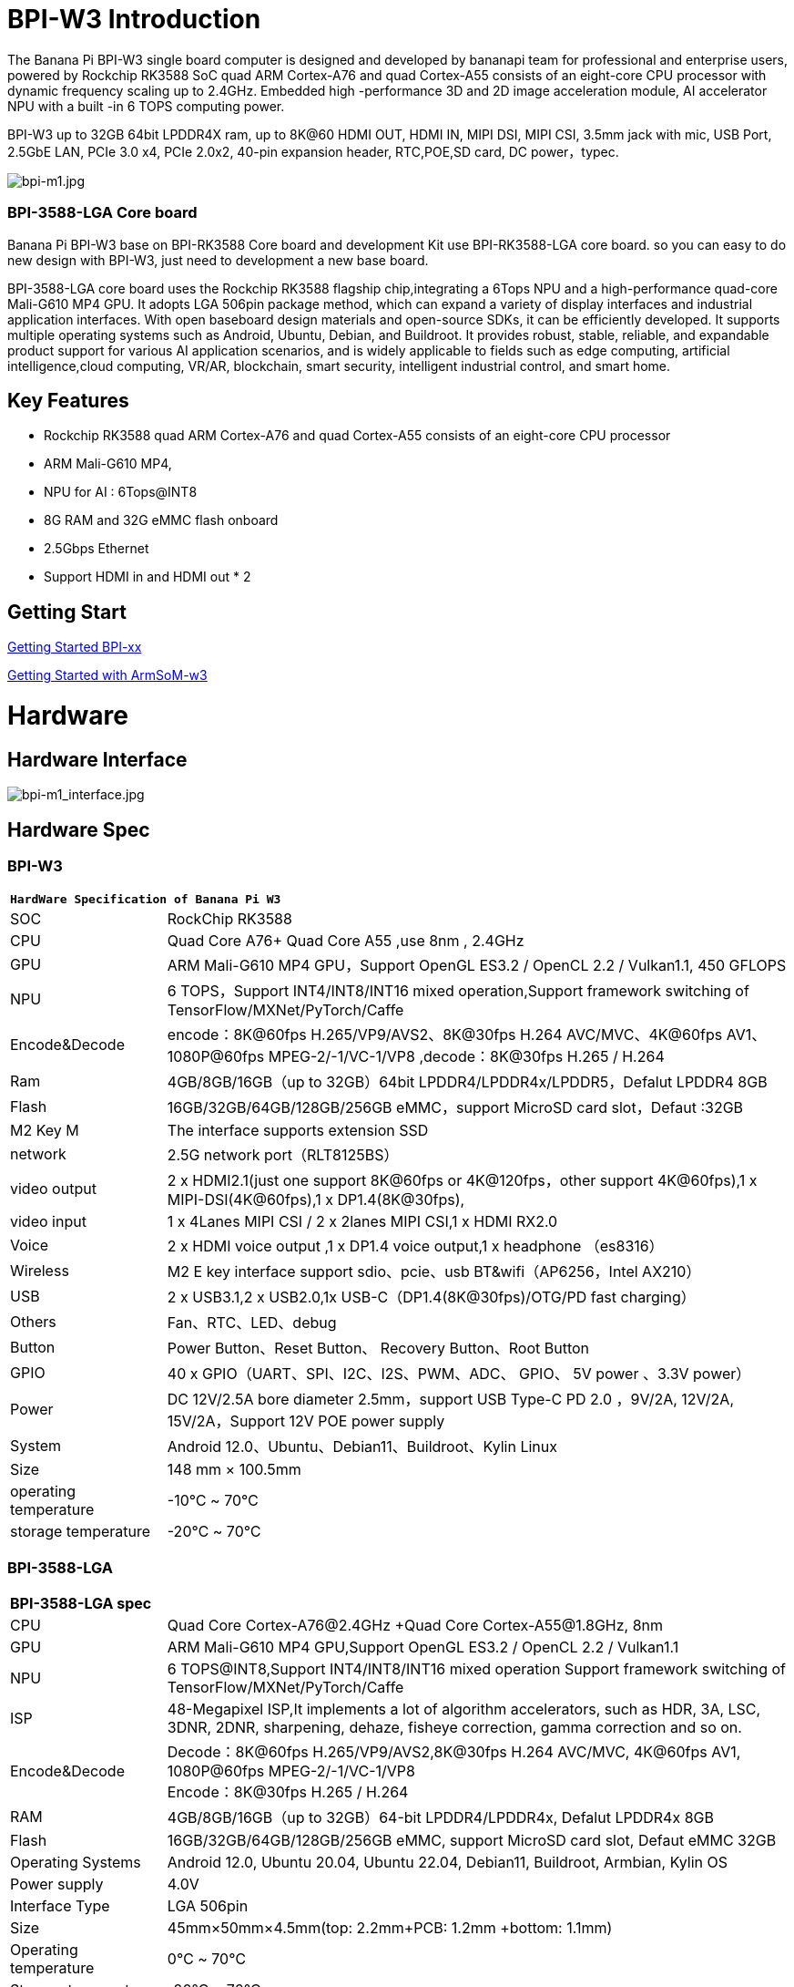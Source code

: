 = BPI-W3 Introduction

The Banana Pi BPI-W3 single board computer is designed and developed by bananapi team for professional and enterprise users, powered by Rockchip RK3588 SoC quad ARM Cortex-A76 and quad Cortex-A55 consists of an eight-core CPU processor with dynamic frequency scaling up to 2.4GHz. Embedded high -performance 3D and 2D image acceleration module, AI accelerator NPU with a built -in 6 TOPS computing power.

BPI-W3 up to 32GB 64bit LPDDR4X ram, up to 8K@60 HDMI OUT, HDMI IN, MIPI DSI, MIPI CSI, 3.5mm jack with mic, USB Port, 2.5GbE LAN, PCIe 3.0 x4, PCIe 2.0x2, 40-pin expansion header, RTC,POE,SD card, DC power，typec.

image::/a_bpi-m1.jpg[bpi-m1.jpg]
=== BPI-3588-LGA Core board
Banana Pi BPI-W3 base on BPI-RK3588 Core board and development Kit use BPI-RK3588-LGA core board. so you can easy to do new design with BPI-W3, just need to development a new base board.

BPI-3588-LGA core board uses the Rockchip RK3588 flagship chip,integrating a 6Tops NPU and a high-performance quad-core Mali-G610 MP4 GPU. It adopts LGA 506pin package method, which can expand a variety of display interfaces and industrial application interfaces. With open baseboard design materials and open-source SDKs, it can be efficiently developed. It supports multiple operating systems such as Android, Ubuntu, Debian, and Buildroot. It provides robust, stable, reliable, and expandable product support for various AI application scenarios, and is widely applicable to fields such as edge computing, artificial intelligence,cloud computing, VR/AR, blockchain, smart security, intelligent industrial control, and smart home.



== Key Features

- Rockchip RK3588 quad ARM Cortex-A76 and quad Cortex-A55 consists of an eight-core CPU processor
- ARM Mali-G610 MP4,
- NPU for AI : 6Tops@INT8
- 8G RAM and 32G eMMC flash onboard
- 2.5Gbps Ethernet
- Support HDMI in and HDMI out * 2

== Getting Start

link:/en/BPI-xx/GettingStarted_BPI-xx[Getting Started BPI-xx]

link:http://wiki.armsom.org/index.php/Getting_Started_with_ArmSoM-w3[Getting Started with ArmSoM-w3]

= Hardware
== Hardware Interface

image::/bpi-m1_interface.jpg[bpi-m1_interface.jpg]

== Hardware Spec
=== BPI-W3
[option="header",cols="1,4"]
|=====
2+m| **HardWare Specification of Banana Pi W3**
| SOC           | RockChip RK3588                                     
| CPU           | Quad Core A76+ Quad Core A55 ,use 8nm , 2.4GHz     
| GPU           | ARM Mali-G610 MP4 GPU，Support OpenGL ES3.2 / OpenCL 2.2 / Vulkan1.1, 450 GFLOPS                                                  
| NPU           | 6 TOPS，Support INT4/INT8/INT16 mixed operation,Support framework switching of TensorFlow/MXNet/PyTorch/Caffe                     
| Encode&Decode | encode：8K@60fps H.265/VP9/AVS2、8K@30fps H.264 AVC/MVC、4K@60fps AV1、1080P@60fps MPEG-2/-1/VC-1/VP8 ,decode：8K@30fps H.265 / H.264 
| Ram           | 4GB/8GB/16GB（up to 32GB）64bit LPDDR4/LPDDR4x/LPDDR5，Defalut LPDDR4 8GB                                                           
| Flash         | 16GB/32GB/64GB/128GB/256GB eMMC，support MicroSD card slot，Defaut :32GB                                                           
| M2 Key M      | The interface supports extension SSD                
| network       | 2.5G network port（RLT8125BS）                        
| video output  | 2 x HDMI2.1(just one support 8K@60fps or 4K@120fps，other support 4K@60fps),1 x MIPI-DSI(4K@60fps),1 x DP1.4(8K@30fps),           
| video input   | 1 x 4Lanes MIPI CSI / 2 x 2lanes MIPI CSI,1 x HDMI RX2.0
| Voice         | 2 x HDMI voice output ,1 x DP1.4 voice output,1 x headphone （es8316）
| Wireless      | M2 E key interface support sdio、pcie、usb BT&wifi（AP6256，Intel AX210）                                                             
| USB           | 2 x USB3.1,2 x USB2.0,1x USB-C（DP1.4(8K@30fps)/OTG/PD fast charging）                                                             
| Others        | Fan、RTC、LED、debug                                    
| Button        | Power Button、Reset Button、 Recovery Button、Root Button 
| GPIO          | 40 x GPIO（UART、SPI、I2C、I2S、PWM、ADC、 GPIO、 5V power 、3.3V power）
| Power         | DC 12V/2.5A bore diameter 2.5mm，support USB Type-C PD 2.0 ，9V/2A, 12V/2A, 15V/2A，Support 12V POE power supply                    
| System        | Android 12.0、Ubuntu、Debian11、Buildroot、Kylin Linux 
| Size          | 148 mm × 100.5mm
| operating temperature	| -10℃ ~ 70℃
| storage temperature	  | -20℃ ~ 70℃
|=====

=== BPI-3588-LGA

[option="header",cols="1,4"]
|=====
2+| **BPI-3588-LGA spec**
| CPU                            | Quad Core Cortex-A76@2.4GHz +Quad Core Cortex-A55@1.8GHz, 8nm                           
| GPU                            | ARM Mali-G610 MP4 GPU,Support OpenGL ES3.2 / OpenCL 2.2 / Vulkan1.1                     
| NPU                            | 6 TOPS@INT8,Support INT4/INT8/INT16 mixed operation Support framework switching of TensorFlow/MXNet/PyTorch/Caffe
| ISP                            | 48-Megapixel ISP,It implements a lot of algorithm accelerators, such as HDR, 3A, LSC, 3DNR, 2DNR, sharpening, dehaze, fisheye correction, gamma correction and so on. 
| Encode&Decode                  | Decode：8K@60fps H.265/VP9/AVS2,8K@30fps H.264 AVC/MVC, 4K@60fps AV1, 1080P@60fps MPEG-2/-1/VC-1/VP8 +
Encode：8K@30fps H.265 / H.264            
     
| RAM                            | 4GB/8GB/16GB（up to 32GB）64-bit LPDDR4/LPDDR4x, Defalut LPDDR4x 8GB                    
| Flash                          | 16GB/32GB/64GB/128GB/256GB eMMC, support MicroSD card slot, Defaut eMMC 32GB           
| Operating Systems              | Android 12.0, Ubuntu 20.04, Ubuntu 22.04, Debian11, Buildroot, Armbian, Kylin OS
| Power supply                   | 4.0V 
| Interface Type                 | LGA 506pin 
| Size                           | 45mm×50mm×4.5mm(top: 2.2mm+PCB: 1.2mm +bottom: 1.1mm)
| Operating temperature          | 0℃ ~ 70℃ 
| Storage temperature            | -20℃ ~ 70℃
|=====
== Function parameter

[option="header",cols="1,1,1,3,3"]
|=====
| Category	| Function	| quantity	2+|parameter
.4+|Video Input Interface | MIPI DC(DPHY/CPHY) combo PHY	| 2 a|	- Support to use DPHY or CPHY +
- Each MIPI DPHY V2.0, 4lanes, 4.5Gbps per lane +
- Each MIPI CPHY V1.1, 3lanes, 2.5Gsps per lane .2+a| Support camera input combination: 

- 2 MIPI DCPHY + 4 MIPI CSI DPHY(2 lanes) 

- 2 MIPI DCPHY + 1 MIPI CSI DPHY(4 lanes) + 2 MIPI CSI DPHY(2 lanes) 

- 2 MIPI DCPHY + 2 MIPI CSI DPHY(4 lanes)
| MIPI CSI DPHY	| 4	 a|
- Each MIPI DPHY V1.2, 2lanes, 2.5Gbps per lane
- Support to combine 2 DPHY together to one 4lanes
| DVP | ≤1	 2+a|
- One 8/10/12/16-bit standard DVP interface, up to 150MHz input data
- Support BT.601/BT.656 and BT.1120 VI interface
- Support the polarity of pixel_clk, hsync, vsync configurable
| HDMI RX	| 1  2+a|
- HDMI 2.0 RX PHY, 4 lanes, no sideband channels
- Data rate support in HDMI 2.0 mode, 6Gbps down to 3.4Gbps
- Data rate support in HDMI 1.4 mode, 3.4Gbps down to 250Mbps
- Support HDCP2.3 and HDCP1.4
.4+| Display interface | HDMI/eDP TX interface | ≤2	 2+a|
- Support two HDMI/eDP TX combo interface, but HDMI and eDP can not work at the same time for each interface
- Support x1, x2 and x4 configuration for each interface
- Support up to 7680x4320@60Hz for HDMI TX, and 4K@60Hz for eDP
- Support HDCP2.3 for HDMI TX, and HDCP1.3 for eDP
| DP TX	| 2	 2+a|
- Support 2 DP TX 1.4a interface which combo with USB3.1 Gen1
- Support up to 7680x4320@30Hz
- Support Single Stream Transport(SST)
- Support HDCP2.3, HDCP 1.3
|=====



== GPIO Pin Define

=== BPI-xx 40PIN GPIO

xxxx

image::/picture/bpi-m1_26_pin.png[bpi-m1_26_pin.png]

[option="header",cols="2,1,1"]
|=====
3+| **40 PIN GPIO of Banana pi BPI-M1**
| CSI GPIO Pin | Pin Name | GPIO
| CONx P01 | xxxx         | xxxx
| CONx P02 | xxxx         | xxxx
| CONx P03 | xxxx         | xxxx
| CONx P04 | xxxx         | xxxx
| CONx P05 | xxxx         | xxxx
| CONx P06 | xxxx         | xxxx
| CONx P07 | xxxx         | xxxx
| CONx P08 | xxxx         | xxxx
| CONx P09 | xxxx         | xxxx
| CONx P10 | xxxx         | xxxx
| CONx P11 | xxxx         | xxxx
| CONx P12 | xxxx         | xxxx
| CONx P13 | xxxx         | xxxx
| CONx P14 | xxxx         | xxxx 
| CONx P15 | xxxx         | xxxx 
| CONx P16 | xxxx         | xxxx 
| CONx P17 | xxxx         | xxxx 
| CONx P18 | xxxx         | xxxx 
| CONx P19 | xxxx         | xxxx 
| CONx P20 | xxxx         | xxxx 
| CONx P21 | xxxx         | xxxx 
| CONx P22 | xxxx         | xxxx 
| CONx P23 | xxxx         | xxxx 
| CONx P24 | xxxx         | xxxx 
| CONx P25 | xxxx         | xxxx 
| CONx P26 | xxxx         | xxxx 
| CONx P27 | xxxx         | xxxx 
| CONx P28 | xxxx         | xxxx 
| CONx P29 | xxxx         | xxxx 
| CONx P30 | xxxx         | xxxx 
| CONx P31 | xxxx         | xxxx 
| CONx P32 | xxxx         | xxxx 
| CONx P33 | xxxx         | xxxx 
| CONx P34 | xxxx         | xxxx 
| CONx P35 | xxxx         | xxxx 
| CONx P36 | xxxx         | xxxx 
| CONx P37 | xxxx         | xxxx 
| CONx P38 | xxxx         | xxxx 
| CONx P39 | xxxx         | xxxx
| CONx P40 | xxxx         | xxxx
|=====

=== BPI-M5 Debug UART

|=====
|CONx-P1  | GND
|CONx-P2  | UART0-RX
|CONx-P3  | UART0-TX
|=====

= Development
== Source Code

=== Linux BSP Source Code

TIP: Linux BSP source code

xxxxxxxxxx

xxxxxxxxxx

=== Android

TIP: Linux BSP source code

xxxxxxxxxx

xxxxxxxxxx

== Resources

= System Image
== Android

NOTE: 20xx-xx-xx release, xxxxxxx image

xxxxxxxxxx

xxxxxxxxxx

== Linux

=== Ubuntu

NOTE: 20xx-xx-xx release, xxxxxxx image

xxxxxxxxxx

xxxxxxxxxx

=== Debian

NOTE: 20xx-xx-xx release, xxxxxxx image

xxxxxxxxxx

xxxxxxxxxx

=== CentOS

NOTE: 20xx-xx-xx release, xxxxxxx image

xxxxxxxxxx

xxxxxxxxxx

== Third part image

=== Raspbian

NOTE: 20xx-xx-xx release, xxxxxxx image

xxxxxxxxxx

xxxxxxxxxx

=== Armbian

NOTE: 20xx-xx-xx release, xxxxxxx image

xxxxxxxxxx

xxxxxxxxxx

=== EmuELEC

NOTE: 20xx-xx-xx release, xxxxxxx image

xxxxxxxxxx

xxxxxxxxxx

=== CoreELEC

NOTE: 20xx-xx-xx release, xxxxxxx image

xxxxxxxxxx

xxxxxxxxxx

= FAQ



= Easy to buy

WARNING: SINOVOIP Aliexpress Shop: https://www.aliexpress.com/store/group/BPI-M1/1100417230_40000003426518.html

WARNING: Bipai Aliexpress Shop: https://www.aliexpress.com/store/group/BPI-M1/1101951077_40000003418620.html

WARNING: Taobao Shop: https://shop108780008.taobao.com/category-1694930629.htm

WARNING: OEM&ODM, please contact: judyhuang@banana-pi.com